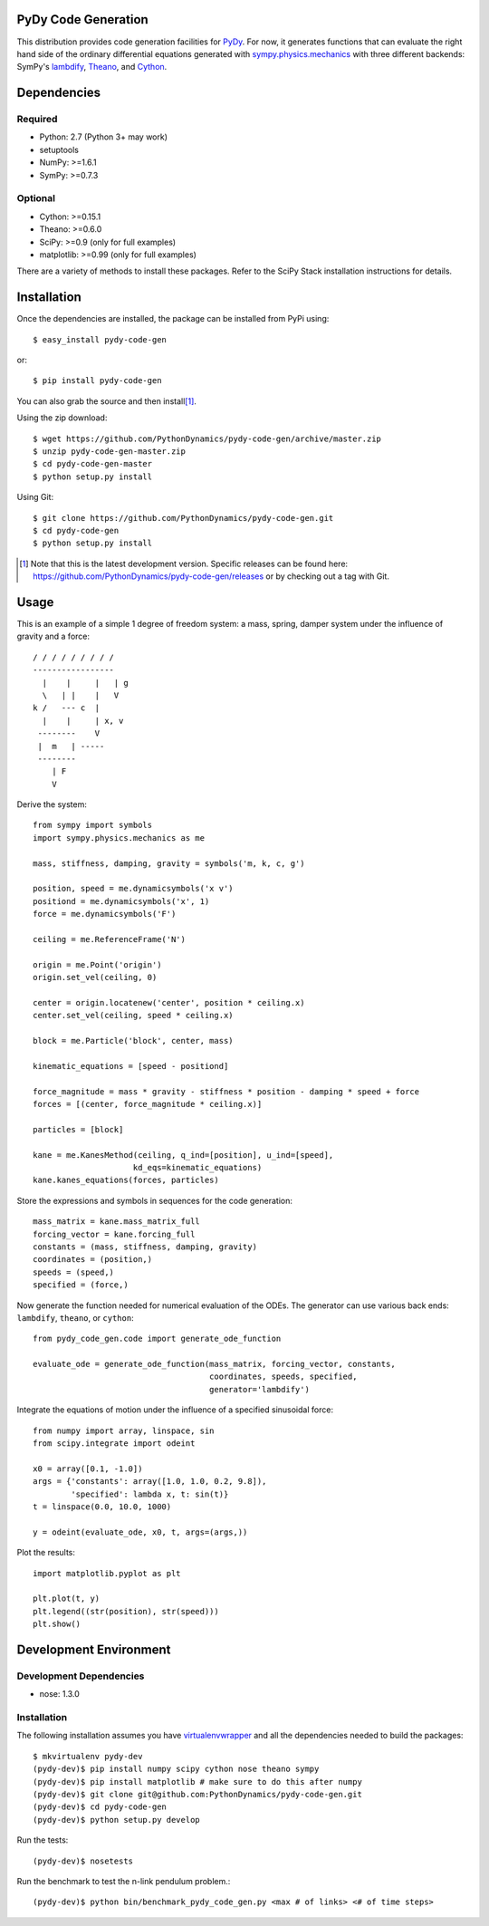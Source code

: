 PyDy Code Generation
====================

This distribution provides code generation facilities for PyDy_. For now, it
generates functions that can evaluate the right hand side of the ordinary
differential equations generated with sympy.physics.mechanics_ with three
different backends: SymPy's lambdify_, Theano_, and Cython_.

.. _PyDy: http://pydy.org
.. _sympy.physics.mechanics: http://docs.sympy.org/latest/modules/physics/mechanics
.. _lambdify: http://docs.sympy.org/latest/modules/utilities/lambdify.html#sympy.utilities.lambdify.lambdify
.. _Theano: http://deeplearning.net/software/theano/
.. _Cython: http://cython.org/

Dependencies
============

Required
--------

- Python: 2.7 (Python 3+ may work)
- setuptools
- NumPy: >=1.6.1
- SymPy: >=0.7.3

Optional
--------

- Cython: >=0.15.1
- Theano: >=0.6.0
- SciPy: >=0.9 (only for full examples)
- matplotlib: >=0.99 (only for full examples)

There are a variety of methods to install these packages. Refer to the SciPy
Stack installation instructions for details.

Installation
============

Once the dependencies are installed, the package can be installed from PyPi
using::

   $ easy_install pydy-code-gen

or::

   $ pip install pydy-code-gen

You can also grab the source and then install\ [#]_.

Using the zip download::

   $ wget https://github.com/PythonDynamics/pydy-code-gen/archive/master.zip
   $ unzip pydy-code-gen-master.zip
   $ cd pydy-code-gen-master
   $ python setup.py install

Using Git::

   $ git clone https://github.com/PythonDynamics/pydy-code-gen.git
   $ cd pydy-code-gen
   $ python setup.py install

.. [#] Note that this is the latest development version. Specific releases
   can be found here: https://github.com/PythonDynamics/pydy-code-gen/releases
   or by checking out a tag with Git.

Usage
=====

This is an example of a simple 1 degree of freedom system: a mass, spring,
damper system under the influence of gravity and a force::


   / / / / / / / / /
   -----------------
     |    |     |   | g
     \   | |    |   V
   k /   --- c  |
     |    |     | x, v
    --------    V
    |  m   | -----
    --------
       | F
       V

Derive the system::

   from sympy import symbols
   import sympy.physics.mechanics as me

   mass, stiffness, damping, gravity = symbols('m, k, c, g')

   position, speed = me.dynamicsymbols('x v')
   positiond = me.dynamicsymbols('x', 1)
   force = me.dynamicsymbols('F')

   ceiling = me.ReferenceFrame('N')

   origin = me.Point('origin')
   origin.set_vel(ceiling, 0)

   center = origin.locatenew('center', position * ceiling.x)
   center.set_vel(ceiling, speed * ceiling.x)

   block = me.Particle('block', center, mass)

   kinematic_equations = [speed - positiond]

   force_magnitude = mass * gravity - stiffness * position - damping * speed + force
   forces = [(center, force_magnitude * ceiling.x)]

   particles = [block]

   kane = me.KanesMethod(ceiling, q_ind=[position], u_ind=[speed],
                        kd_eqs=kinematic_equations)
   kane.kanes_equations(forces, particles)

Store the expressions and symbols in sequences for the code generation::

   mass_matrix = kane.mass_matrix_full
   forcing_vector = kane.forcing_full
   constants = (mass, stiffness, damping, gravity)
   coordinates = (position,)
   speeds = (speed,)
   specified = (force,)

Now generate the function needed for numerical evaluation of the ODEs. The
generator can use various back ends: ``lambdify``, ``theano``, or ``cython``::

   from pydy_code_gen.code import generate_ode_function

   evaluate_ode = generate_ode_function(mass_matrix, forcing_vector, constants,
                                        coordinates, speeds, specified,
                                        generator='lambdify')

Integrate the equations of motion under the influence of a specified sinusoidal
force::

   from numpy import array, linspace, sin
   from scipy.integrate import odeint

   x0 = array([0.1, -1.0])
   args = {'constants': array([1.0, 1.0, 0.2, 9.8]),
           'specified': lambda x, t: sin(t)}
   t = linspace(0.0, 10.0, 1000)

   y = odeint(evaluate_ode, x0, t, args=(args,))

Plot the results::

   import matplotlib.pyplot as plt

   plt.plot(t, y)
   plt.legend((str(position), str(speed)))
   plt.show()

Development Environment
=======================

Development Dependencies
------------------------

- nose: 1.3.0

Installation
------------

The following installation assumes you have virtualenvwrapper_ and all the
dependencies needed to build the packages::

   $ mkvirtualenv pydy-dev
   (pydy-dev)$ pip install numpy scipy cython nose theano sympy
   (pydy-dev)$ pip install matplotlib # make sure to do this after numpy
   (pydy-dev)$ git clone git@github.com:PythonDynamics/pydy-code-gen.git
   (pydy-dev)$ cd pydy-code-gen
   (pydy-dev)$ python setup.py develop

.. _virtualenvwrapper: https://pypi.python.org/pypi/virtualenvwrappe://pypi.python.org/pypi/virtualenvwrapper

Run the tests::

   (pydy-dev)$ nosetests

Run the benchmark to test the n-link pendulum problem.::

   (pydy-dev)$ python bin/benchmark_pydy_code_gen.py <max # of links> <# of time steps>
